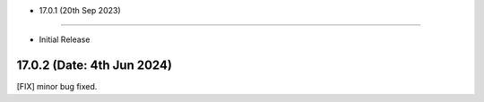 - 17.0.1 (20th Sep 2023)
--------------------------

- Initial Release

17.0.2 (Date: 4th Jun 2024)
------------------------------
[FIX] minor bug fixed.